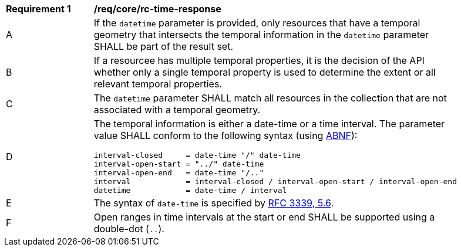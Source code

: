 [[req_core_rc-time-response]]
[width="90%",cols="2,6a"]
|===
^|*Requirement {counter:req-id}* |*/req/core/rc-time-response* 
^|A |If the `datetime` parameter is provided, only resources that have a temporal geometry that intersects the temporal information in the `datetime` parameter SHALL be part of the result set.
^|B |If a resourcee has multiple temporal properties, it is the decision of the API whether only a single temporal property is used to determine the extent or all relevant temporal properties.
^|C |The ``datetime`` parameter SHALL match all resources in the collection that are not associated with a temporal geometry.
^|D |The temporal information is either a date-time or a time interval. The parameter value SHALL conform to the following syntax (using link:https://tools.ietf.org/html/rfc2234[ABNF]):

[source,java]
----
interval-closed     = date-time "/" date-time
interval-open-start = "../" date-time
interval-open-end   = date-time "/.."
interval            = interval-closed / interval-open-start / interval-open-end
datetime            = date-time / interval
----
^|E |The syntax of `date-time` is specified by link:https://tools.ietf.org/html/rfc3339#section-5.6[RFC 3339, 5.6].
^|F |Open ranges in time intervals at the start or end SHALL be supported using a double-dot (`..`).
|===
